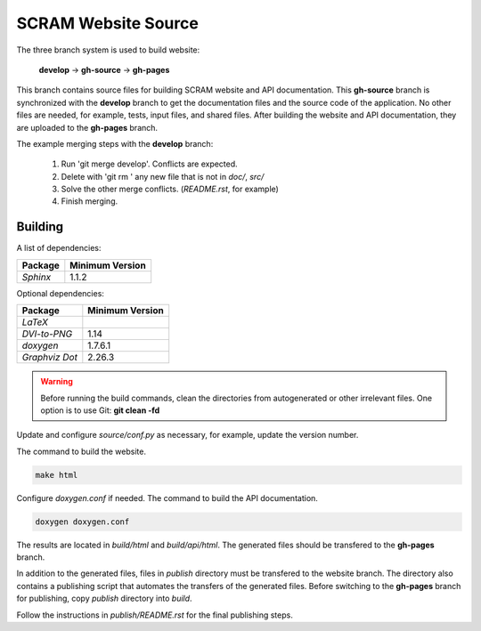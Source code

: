 ####################
SCRAM Website Source
####################

The three branch system is used to build website:

    **develop** -> **gh-source** -> **gh-pages**

This branch contains source files for building SCRAM website and API
documentation. This **gh-source** branch is synchronized with the **develop**
branch to get the documentation files and the source code of the application.
No other files are needed, for example, tests, input files, and shared files.
After building the website and API documentation, they are uploaded to the
**gh-pages** branch.

The example merging steps with the **develop** branch:

    #. Run 'git merge develop'. Conflicts are expected.
    #. Delete with 'git rm ' any new file that is not in *doc/*, *src/*
    #. Solve the other merge conflicts. (*README.rst*, for example)
    #. Finish merging.



Building
========

A list of dependencies:

====================   ==================
Package                Minimum Version
====================   ==================
`Sphinx`                1.1.2
====================   ==================

Optional dependencies:

====================   =================
Package                 Minimum Version
====================   =================
`LaTeX`
`DVI-to-PNG`            1.14
`doxygen`               1.7.6.1
`Graphviz Dot`          2.26.3
====================   =================

.. warning::
    Before running the build commands, clean the directories from
    autogenerated or other irrelevant files.
    One option is to use Git: **git clean -fd**

Update and configure *source/conf.py* as necessary, for example, update the
version number.

The command to build the website.

.. code-block:: bash

    make html

Configure *doxygen.conf* if needed.
The command to build the API documentation.

.. code-block:: bash

    doxygen doxygen.conf

The results are located in *build/html* and *build/api/html*. The generated
files should be transfered to the **gh-pages** branch.

In addition to the generated files, files in *publish* directory must be
transfered to the website branch. The directory also contains a publishing
script that automates the transfers of the generated files. Before switching to
the **gh-pages** branch for publishing, copy *publish* directory into *build*.

Follow the instructions in *publish/README.rst* for the final publishing steps.
